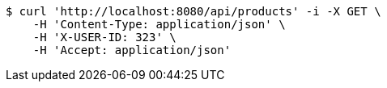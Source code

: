 [source,bash]
----
$ curl 'http://localhost:8080/api/products' -i -X GET \
    -H 'Content-Type: application/json' \
    -H 'X-USER-ID: 323' \
    -H 'Accept: application/json'
----